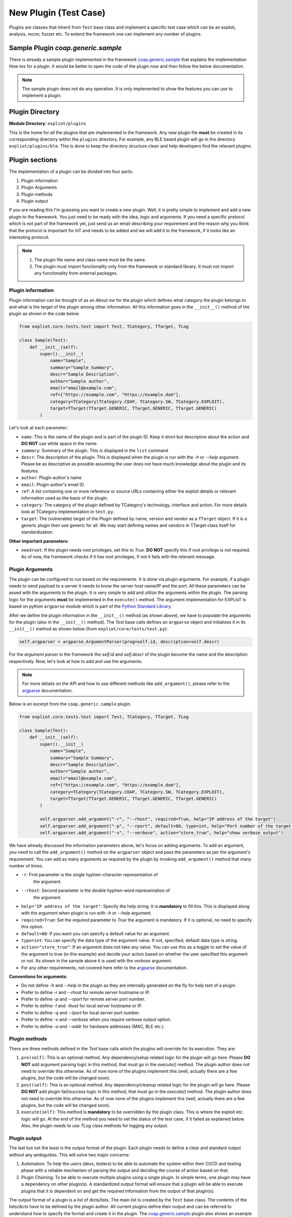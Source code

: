 New Plugin (Test Case)
======================

Plugins are classes that inherit from ``Test`` base class and implement a
specific test case which can be an exploit, analysis, recon, fuzzer etc.
To extend the framework one can implement any number of plugins.

Sample Plugin `coap.generic.sample`
-----------------------------------

There is already a sample plugin implemented in the framework
`coap.generic.sample <https://gitlab.com/expliot_framework/expliot/tree/master/expliot/plugins/sample.py>`_
that explains the implementation *How tos* for a plugin. It would be better to
open the code of the plugin now and then follow the below documentation.

.. note::

   The sample plugin does not do any operation. It is only implemented
   to show the features you can use to implement a plugin.

Plugin Directory
----------------

**Module Directory**: ``expliot/plugins``

This is the home for all the plugins that are implemented in the framework.
Any new plugin file **must** be created in its corresponding directory within
the ``plugins`` directory.
For example, any BLE based plugin will go in the directory
``expliot/plugins/ble``. This is done to keep the directory structure clean and
help developers find the relevant plugins.

Plugin sections
---------------

The implementation of a plugin can be divided into four parts:

1. Plugin information
2. Plugin Arguments
3. Plugin methods
4. Plugin output

If you are reading this I'm guessing you want to create a new plugin. Well,
it is pretty simple to implement and add a new plugin to the framework. You
just need to be ready with the idea, logic and arguments. If you need a
specific protocol which is not part of the framework yet, just send us an
email describing your requirement and the reason why you think that the
protocol is important for IoT and needs to be added and we will add it to the
framework, if it looks like an interesting protocol.

.. note::

    #. The plugin file name and class name must be the same.
    #. The plugin must import functionality only from the framework or standard
       library. It must not import any functionality from external packages.

Plugin information
``````````````````

Plugin information can be thought of as an *About me* for the plugin which
defines what category the plugin belongs to and what is the target of the
plugin among other information. All this information goes in the ``__init__()``
method of the plugin as shown in the code below.

.. code-block:: python

   from expliot.core.tests.test import Test, TCategory, TTarget, TLog

   class Sample(Test):
       def __init__(self):
           super().__init__(
               name="Sample",
               summary="Sample Summary",
               descr="Sample Description",
               author="Sample author",
               email="email@example.com",
               ref=["https://example.com", "https://example.dom"],
               category=TCategory(TCategory.COAP, TCategory.SW, TCategory.EXPLOIT),
               target=TTarget(TTarget.GENERIC, TTarget.GENERIC, TTarget.GENERIC)
           )

Let's look at each parameter:

- ``name``: This is the name of the plugin and is part of the plugin ID. Keep
  it short but descriptive about the action and **DO NOT** use white space in
  the name.
- ``summary``: Summary of the plugin. This is displayed in the ``list`` command
- ``descr``: The description of the plugin. This is displayed when the plugin
  is run with the *-h* or *--help* argument. Please be as descriptive as
  possible assuming the user does not have much knowledge about the plugin
  and its features.
- ``author``: Plugin author's name
- ``email``: Plugin author's email ID
- ``ref``: A *list* containing one or more reference or source URLs containing
  either the exploit details or relevant information used as the basis of the
  plugin.
- ``category``: The category of the plugin defined by TCategory's technology,
  interface and action. For more details look at TCategory implementation in
  ``test.py``.
- ``target``: The (vulnerable) target of the Plugin defined by name, version and
  vendor as a ``TTarget`` object. If it is a generic plugin then use generic
  for all. We may start defining names and vendors in TTarget class itself
  for standardization.

**Other important parameters:**  

- ``needroot``: If the plugin needs root privileges, set this to *True*.
  **DO NOT** specify this if root privilege is not required. As of now, the
  framework checks if it has root privileges, if not it fails with the
  relevant message.

Plugin Arguments
````````````````

The plugin can be configured to run based on the requirements. It is done via
plugin arguments. For example, if a plugin needs to send payload to a server
it needs to know the server host name/IP and the port. All these parameters
can be assed with the arguments to the plugin. It is very simple to add and
utilize the arguments within the plugin. The parsing logic for the arguments
**must** be implemented in the ``execute()`` method. The argument implementation
for EXPLIoT is based on python ``argparse`` module which is part of the
`Python Standard Library <https://docs.python.org/3/library/>`_.

After we define the plugin information in the ``__init__()`` method (as shown
above), we have to populate the arguments for the plugin (also in the
``__init__()`` method). The *Test* base calls defines an ``argparse`` object and
initializes it in its ``__init__()`` method as shown below
(from ``expliot/core/tests/test.py``):

.. code-block:: python

   self.argparser = argparse.ArgumentParser(prog=self.id, description=self.descr)

For the *argument parser* in the framework the *self.id*  and *self.descr*
of the plugin become the name and the description respectively. Now, let's
look at how to add and use the arguments.

.. note::

   For more details on the API and how to use different methods like
   ``add_argument()``, please refer to the
   `argparse <https://docs.python.org/3/library/argparse.htm>`_ documentation.

Below is an excerpt from the ``coap.generic.sample`` plugin.

.. code-block:: python

   from expliot.core.tests.test import Test, TCategory, TTarget, TLog

   class Sample(Test):
       def __init__(self):
           super().__init__(
               name="Sample",
               summary="Sample Summary",
               descr="Sample Description",
               author="Sample author",
               email="email@example.com",
               ref=["https://example.com", "https://example.dom"],
               category=TCategory(TCategory.COAP, TCategory.SW, TCategory.EXPLOIT),
               target=TTarget(TTarget.GENERIC, TTarget.GENERIC, TTarget.GENERIC)
           )

           self.argparser.add_argument("-r", "--rhost", required=True, help="IP address of the target")
           self.argparser.add_argument("-p", "--rport", default=80, type=int, help="Port number of the target. Default is 80")
           self.argparser.add_argument("-v", "--verbose", action="store_true", help="show verbose output")


We have already discussed the information parameters above, let's focus on
adding arguments. To add an argument, you need to call the ``add_argument()``
method on the ``argparser`` object and pass the parameters as per the argument's
requirement. You can add as many arguments as required by the plugin by
invoking ``add_argument()`` method that many number of times.

- ``-r``: First parameter is the single hyphen-character representation of
   the argument.
- ``--rhost``: Second parameter is the double hyphen-word representation of
   the argument.
- ``help="IP address of the target"``: Specify the help string. It is
  **mandatory** to fill this. This is displayed along with the argument when
  plugin is run with *-h* or *--help* argument.
- ``required=True``: Set the *required* parameter to *True* the argument is
  mandatory. If it is optional, no need to specify this option.
- ``default=80``: If you want you can specify a default value for an argument.
- ``type=int``: You can specify the data type of the argument value. If not,
  specified, default data type is *string*.
- ``action="store_true"``: If an argument does not take any value. You can use
  this as a toggle to set the value of the argument to true (in this example)
  and decide your action based on whether the user specified this argument or
  not. As shown in the sample above it is used with the *verbose* argument.
- For any other requirements, not covered here refer to the
  `argparse <https://docs.python.org/3/library/argparse.htm>`_ documentation.

**Conventions for arguments:**

- Do not define *-h* and *--help* in the plugin as they are internally
  generated on the fly for help text of a plugin.
- Prefer to define *-r* and *--rhost* for remote server hostname or IP.
- Prefer to define *-p* and *--rport* for remote server port number.
- Prefer to define *-l* and *-lhost* for local server hostname or IP.
- Prefer to define *-q* and *--lport* for local server port number.
- Prefer to define *-v* and *--verbose* when you require verbose output option.
- Prefer to define *-a* and *--addr* for hardware addresses (MAC, BLE etc.).

Plugin methods
``````````````

There are three methods defined in the *Test* base calls which the plugins
will override for its execution. They are:

#. ``pre(self)``: This is an optional method. Any dependency/setup related
   logic for the plugin will go here. Please **DO NOT** add argument parsing
   logic in this method, that must go in the *execute()* method. The plugin
   author does not need to override this otherwise. As of now none of the
   plugins implement this (well, actually there are a few plugins, but the
   code will be changed soon).
#. ``post(self)``: This is an optional method. Any dependency/cleanup related
   logic for the plugin will go here. Please **DO NOT** add plugin fail/success
   logic in this method, that must go in the *execute()* method. The plugin
   author does not need to override this otherwise. As of now none of the
   plugins implement this (well, actually there are a few plugins, but the
   code will be changed soon).
#. ``execute(self)``: This method is **mandatory** to be overridden by the
   plugin class. This is where the exploit etc. logic will go. At the end of
   the method you need to set the status of the test case, if it failed as
   explained below. Also, the plugin needs to use *TLog* class methods for
   logging any output.

Plugin output
`````````````

The last but not the least is the output format of the plugin. Each plugin
needs to define a clear and standard output without any ambiguities. This
will solve two major concerns:

#. Automation: To help the users (devs, testers) to be able to automate the
   system within their CI/CD and testing phase with a reliable mechanism of
   parsing the output and deciding the course of action based on that.
#. Plugin Chaining: To be able to execute multiple plugins using a single
   plugin. In simple terms, one plugin may have a dependency on other
   plugin(s). A standardized output format will ensure that a plugin will
   be able to execute plugins that it is dependent on and get the required
   information from the output of that plugin(s).

The output format of a plugin is a list of dicts/lists. The main list is
created by the ``Test`` base class. The contents of the lists/dicts have to be
defined by the plugin author. All current plugins define their output and
can be referred to understand how to specify the format and create it in
the plugin. The `coap.generic.sample <https://gitlab.com/expliot_framework/expliot/tree/master/expliot/plugins/sample.py>`_
plugin also shows an example output format. The ``Test`` base class method
``output_handler()`` does the job of adding the dict/list to the main output
list as well as logging(printing) the output. The plugin author needs to call
this method whenever there is information to be added to the output. Please
read the method documentation as well as other plugin code for information
on how to implement it. In case there is a need to specifically call
``TLog`` class logging methods, they can still be used

The output format of a plugin must ensure:

#. It is clearly defined in the docstring of the plugin class
#. There are comments in front of optional fields of the output, specifying
   that it is optional.
#. It is indented clearly to show the hierarchy.
#. There are comments for repeatable lists/dicts. For example,
   "one or more", zero or more", etc.
#. String data is specified in double quotes and others without them.
#. Will use double quotes for specifying dict keys.

The output of a plugin is stored in ``TResult`` class object's ``self.output``
member. This must never be updated directly by the plugin even though it is
accessible via ``self.result.output`` of the plugin class. It is updated by
calling ``output_handler()`` method as of now.

**Example Format**

.. code-block::

    Output Format:
    [
        {
            "host": "192.168.12.11",
            "port": 1900,
            "services":
            [
                {
                    "name": "foo",
                    "type": "bar",
                    "actions":
                    [
                        {
                            "name": "foo",
                            "arguments":
                            [
                                {
                                    "name": "bar",
                                    "direction": "in",
                                    "return_value": None,
                                }, # Zero or more arguments
                            ]
                        }, # Zero or more actions
                    ],
                    "state_variables":
                    [
                        "foobar",
                        "barfoo",
                    ] # Zero or more state variables
                }, # Zero or more services
            ]
        }, # Zero or more device entries
        {
            "final_actions": 2
        }
    ]


Result
------

It is implemented by an object of ``TResult`` class which is a member of plugin
class object called ``result``, created and maintained by the ``Test`` base class.
The plugin's failure status (basically a Boolean and a message string) after
execution needs to be determined and then set accordingly before returning
from ``execute()`` method in case of failure. The plugin **MUST NOT** set
anything for successful execution. The complete result including the output
and the status can be obtained by calling plugin class object's
``self.result.getresult()`` method. There are two ways to set the status:

#. *Set specific message*: When you know the exact reason, you can set it
   using ``self.result.setstatus(passed=False, reason="Whatever reason")``
#. *Unknown/External Exception*: If there was an exception raised by another
   package and the plugin cannot handle all the cases, it can use
   ``self.result.exception()`` which basically sets the ``reason`` to the
   exception's message.

Refer to the `coap.generic.sample <https://gitlab.com/expliot_framework/expliot/tree/master/expliot/plugins/sample.py>`_
plugin's ``execute()`` method.

.. note:: It is mandatory to determine the fail criteria and call any of these
          methods in ``execute()``.

Logging
-------

All the logging within the plugin must use ``TLog`` class methods based on why/
what is being logged.

Refer to:

#. `TLog <https://gitlab.com/expliot_framework/expliot/tree/master/expliot/core/tests/test.py>`_
   class details for methods.
#. `coap.generic.sample <https://gitlab.com/expliot_framework/expliot/tree/master/expliot/plugins/sample.py>`_
   plugin's ``execute()`` method for usage.

.. note:: It is mandatory to use only ``TLog`` methods for logging. Please do
          not use any other Python ``print`` style methods.